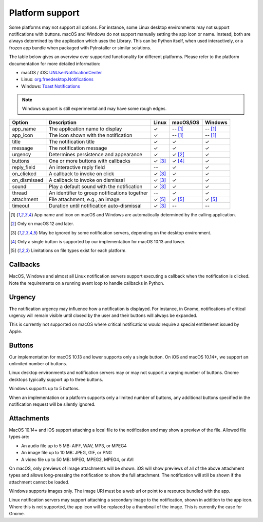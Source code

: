 
Platform support
================

Some platforms may not support all options. For instance, some Linux desktop
environments may not support notifications with buttons. macOS and Windows do not support
manually setting the app icon or name. Instead, both are always determined by the
application which uses the Library. This can be Python itself, when used interactively,
or a frozen app bundle when packaged with PyInstaller or similar solutions.

The table below gives an overview over supported functionality for different platforms.
Please refer to the platform documentation for more detailed information:

* macOS / iOS: `UNUserNotificationCenter`_
* Linux: `org.freedesktop.Notifications`_
* Windows: `Toast Notifications`_

.. note:: Windows support is still experimental and may have some rough edges.

.. csv-table::
   :header: "Option", "Description", "Linux", "macOS/iOS", "Windows"

   "app_name", "The application name to display", "✓", "-- [#f1]_", "-- [#f1]_"
   "app_icon", "The icon shown with the notification", "✓", "-- [#f1]_", "-- [#f1]_"
   "title", "The notification title", "✓", "✓", "✓"
   "message", "The notification message", "✓", "✓", "✓"
   "urgency", "Determines persistence and appearance", "✓", "✓ [#f2]_", "✓"
   "buttons", "One or more buttons with callbacks", "✓ [#f3]_", "✓ [#f4]_", "✓"
   "reply_field", "An interactive reply field", "--", "✓", "✓"
   "on_clicked", "A callback to invoke on click", "✓ [#f3]_", "✓", "✓"
   "on_dismissed", "A callback to invoke on dismissal", "✓ [#f3]_", "✓", "✓"
   "sound", "Play a default sound with the notification", "✓ [#f3]_", "✓", "✓"
   "thread", "An identifier to group notifications together", "--", "✓", "✓"
   "attachment", "File attachment, e.g., an image", "✓ [#f5]_", "✓ [#f5]_", "✓ [#f5]_"
   "timeout", "Duration until notification auto-dismissal", "✓ [#f3]_", "--", "--"

.. [#f1] App name and icon on macOS and Windows are automatically determined by the
         calling application.
.. [#f2] Only on macOS 12 and later.
.. [#f3] May be ignored by some notification servers, depending on the desktop environment.
.. [#f4] Only a single button is supported by our implementation for macOS 10.13 and lower.
.. [#f5] Limitations on file types exist for each platform.

Callbacks
*********

MacOS, Windows and almost all Linux notification servers support executing a callback when
the notification is clicked. Note the requirements on a running event loop to handle
callbacks in Python.

Urgency
*******

The notification urgency may influence how a notification is displayed. For instance, in
Gnome, notifications of critical urgency will remain visible until closed by the user
and their buttons will always be expanded.

This is currently not supported on macOS where critical notifications would require a
special entitlement issued by Apple.

Buttons
*******

Our implementation for macOS 10.13 and lower supports only a single button. On iOS and
macOS 10.14+, we support an unlimited number of buttons.

Linux desktop environments and notification servers may or may not support a varying
number of buttons. Gnome desktops typically support up to three buttons.

Windows supports up to 5 buttons.

When an implementation or a platform supports only a limited number of buttons, any
additional buttons specified in the notification request will be silently ignored.

Attachments
***********

MacOS 10.14+ and iOS support attaching a local file to the notification and may show a
preview of the file. Allowed file types are:

* An audio file up to 5 MB: AIFF, WAV, MP3, or MPEG4
* An image file up to 10 MB: JPEG, GIF, or PNG
* A video file up to 50 MB: MPEG, MPEG2, MPEG4, or AVI

On macOS, only previews of image attachments will be shown. iOS will show previews of
all of the above attachment types and allows long-pressing the notification to show the
full attachment. The notification will still be shown if the attachment cannot be loaded.

Windows supports images only. The image URI must be a web url or point to a resource
bundled with the app.

Linux notification servers may support attaching a secondary image to the notification,
shown in addition to the app icon. Where this is not supported, the app icon will be
replaced by a thumbnail of the image. This is currently the case for Gnome.

.. _UNUserNotificationCenter: https://developer.apple.com/documentation/usernotifications/unusernotificationcenter
.. _org.freedesktop.Notifications: https://specifications.freedesktop.org/notification-spec/notification-spec-latest.html
.. _Toast Notifications: https://docs.microsoft.com/windows/apps/design/shell/tiles-and-notifications/adaptive-interactive-toasts
